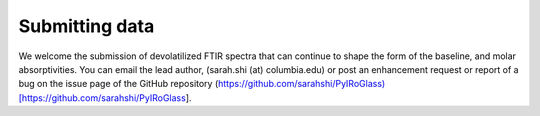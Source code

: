 ===============
Submitting data
===============

We welcome the submission of devolatilized FTIR spectra that can continue to shape the form of the baseline, and molar absorptivities. You can email the lead author, (sarah.shi (at) columbia.edu) or post an enhancement request or report of a bug on the issue page of the GitHub repository (https://github.com/sarahshi/PyIRoGlass)[https://github.com/sarahshi/PyIRoGlass]. 
